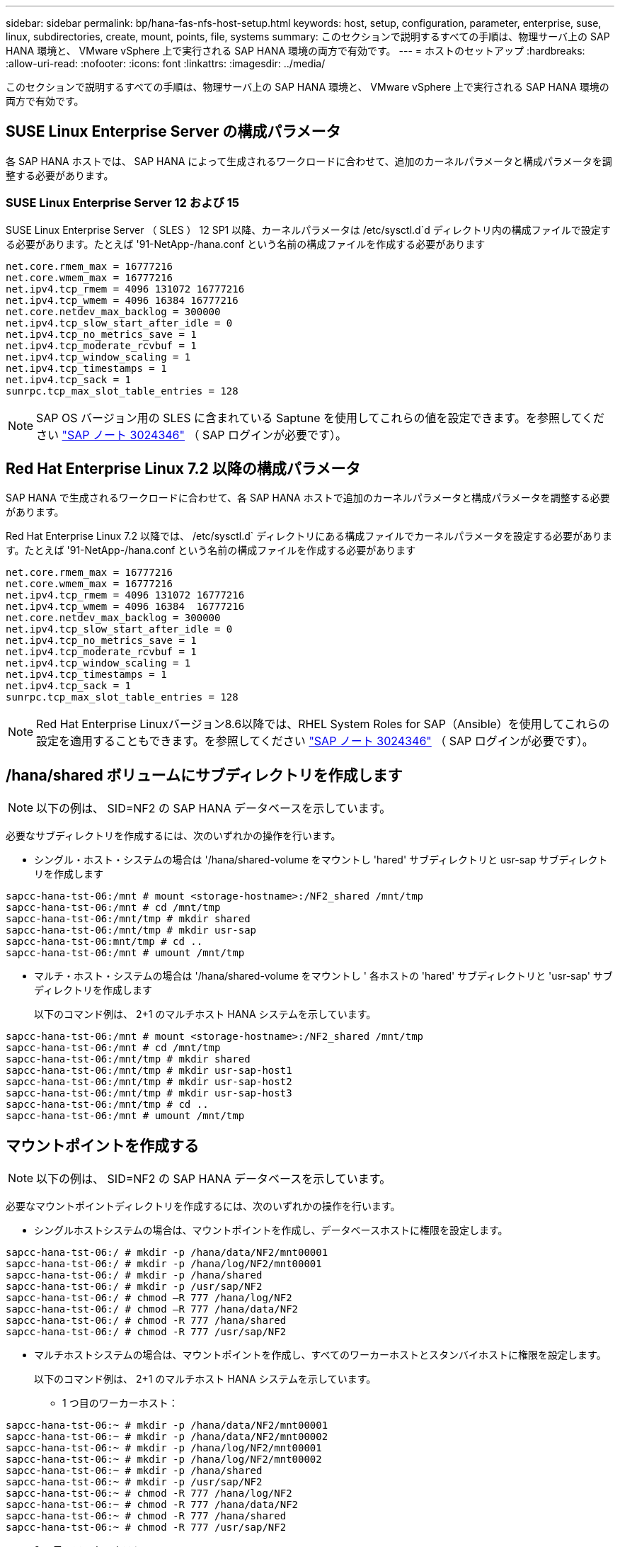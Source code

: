 ---
sidebar: sidebar 
permalink: bp/hana-fas-nfs-host-setup.html 
keywords: host, setup, configuration, parameter, enterprise, suse, linux, subdirectories, create, mount, points, file, systems 
summary: このセクションで説明するすべての手順は、物理サーバ上の SAP HANA 環境と、 VMware vSphere 上で実行される SAP HANA 環境の両方で有効です。 
---
= ホストのセットアップ
:hardbreaks:
:allow-uri-read: 
:nofooter: 
:icons: font
:linkattrs: 
:imagesdir: ../media/


[role="lead"]
このセクションで説明するすべての手順は、物理サーバ上の SAP HANA 環境と、 VMware vSphere 上で実行される SAP HANA 環境の両方で有効です。



== SUSE Linux Enterprise Server の構成パラメータ

各 SAP HANA ホストでは、 SAP HANA によって生成されるワークロードに合わせて、追加のカーネルパラメータと構成パラメータを調整する必要があります。



=== SUSE Linux Enterprise Server 12 および 15

SUSE Linux Enterprise Server （ SLES ） 12 SP1 以降、カーネルパラメータは /etc/sysctl.d`d ディレクトリ内の構成ファイルで設定する必要があります。たとえば '91-NetApp-/hana.conf という名前の構成ファイルを作成する必要があります

....
net.core.rmem_max = 16777216
net.core.wmem_max = 16777216
net.ipv4.tcp_rmem = 4096 131072 16777216
net.ipv4.tcp_wmem = 4096 16384 16777216
net.core.netdev_max_backlog = 300000
net.ipv4.tcp_slow_start_after_idle = 0
net.ipv4.tcp_no_metrics_save = 1
net.ipv4.tcp_moderate_rcvbuf = 1
net.ipv4.tcp_window_scaling = 1
net.ipv4.tcp_timestamps = 1
net.ipv4.tcp_sack = 1
sunrpc.tcp_max_slot_table_entries = 128
....

NOTE: SAP OS バージョン用の SLES に含まれている Saptune を使用してこれらの値を設定できます。を参照してください https://launchpad.support.sap.com/#/notes/3024346["SAP ノート 3024346"^] （ SAP ログインが必要です）。



== Red Hat Enterprise Linux 7.2 以降の構成パラメータ

SAP HANA で生成されるワークロードに合わせて、各 SAP HANA ホストで追加のカーネルパラメータと構成パラメータを調整する必要があります。

Red Hat Enterprise Linux 7.2 以降では、 /etc/sysctl.d` ディレクトリにある構成ファイルでカーネルパラメータを設定する必要があります。たとえば '91-NetApp-/hana.conf という名前の構成ファイルを作成する必要があります

....
net.core.rmem_max = 16777216
net.core.wmem_max = 16777216
net.ipv4.tcp_rmem = 4096 131072 16777216
net.ipv4.tcp_wmem = 4096 16384  16777216
net.core.netdev_max_backlog = 300000
net.ipv4.tcp_slow_start_after_idle = 0
net.ipv4.tcp_no_metrics_save = 1
net.ipv4.tcp_moderate_rcvbuf = 1
net.ipv4.tcp_window_scaling = 1
net.ipv4.tcp_timestamps = 1
net.ipv4.tcp_sack = 1
sunrpc.tcp_max_slot_table_entries = 128
....

NOTE: Red Hat Enterprise Linuxバージョン8.6以降では、RHEL System Roles for SAP（Ansible）を使用してこれらの設定を適用することもできます。を参照してください https://launchpad.support.sap.com/#/notes/3024346["SAP ノート 3024346"^] （ SAP ログインが必要です）。



== /hana/shared ボリュームにサブディレクトリを作成します


NOTE: 以下の例は、 SID=NF2 の SAP HANA データベースを示しています。

必要なサブディレクトリを作成するには、次のいずれかの操作を行います。

* シングル・ホスト・システムの場合は '/hana/shared-volume をマウントし 'hared' サブディレクトリと usr-sap サブディレクトリを作成します


....
sapcc-hana-tst-06:/mnt # mount <storage-hostname>:/NF2_shared /mnt/tmp
sapcc-hana-tst-06:/mnt # cd /mnt/tmp
sapcc-hana-tst-06:/mnt/tmp # mkdir shared
sapcc-hana-tst-06:/mnt/tmp # mkdir usr-sap
sapcc-hana-tst-06:mnt/tmp # cd ..
sapcc-hana-tst-06:/mnt # umount /mnt/tmp
....
* マルチ・ホスト・システムの場合は '/hana/shared-volume をマウントし ' 各ホストの 'hared' サブディレクトリと 'usr-sap' サブディレクトリを作成します
+
以下のコマンド例は、 2+1 のマルチホスト HANA システムを示しています。



....
sapcc-hana-tst-06:/mnt # mount <storage-hostname>:/NF2_shared /mnt/tmp
sapcc-hana-tst-06:/mnt # cd /mnt/tmp
sapcc-hana-tst-06:/mnt/tmp # mkdir shared
sapcc-hana-tst-06:/mnt/tmp # mkdir usr-sap-host1
sapcc-hana-tst-06:/mnt/tmp # mkdir usr-sap-host2
sapcc-hana-tst-06:/mnt/tmp # mkdir usr-sap-host3
sapcc-hana-tst-06:/mnt/tmp # cd ..
sapcc-hana-tst-06:/mnt # umount /mnt/tmp
....


== マウントポイントを作成する


NOTE: 以下の例は、 SID=NF2 の SAP HANA データベースを示しています。

必要なマウントポイントディレクトリを作成するには、次のいずれかの操作を行います。

* シングルホストシステムの場合は、マウントポイントを作成し、データベースホストに権限を設定します。


....
sapcc-hana-tst-06:/ # mkdir -p /hana/data/NF2/mnt00001
sapcc-hana-tst-06:/ # mkdir -p /hana/log/NF2/mnt00001
sapcc-hana-tst-06:/ # mkdir -p /hana/shared
sapcc-hana-tst-06:/ # mkdir -p /usr/sap/NF2
sapcc-hana-tst-06:/ # chmod –R 777 /hana/log/NF2
sapcc-hana-tst-06:/ # chmod –R 777 /hana/data/NF2
sapcc-hana-tst-06:/ # chmod -R 777 /hana/shared
sapcc-hana-tst-06:/ # chmod -R 777 /usr/sap/NF2
....
* マルチホストシステムの場合は、マウントポイントを作成し、すべてのワーカーホストとスタンバイホストに権限を設定します。
+
以下のコマンド例は、 2+1 のマルチホスト HANA システムを示しています。

+
** 1 つ目のワーカーホスト：




....
sapcc-hana-tst-06:~ # mkdir -p /hana/data/NF2/mnt00001
sapcc-hana-tst-06:~ # mkdir -p /hana/data/NF2/mnt00002
sapcc-hana-tst-06:~ # mkdir -p /hana/log/NF2/mnt00001
sapcc-hana-tst-06:~ # mkdir -p /hana/log/NF2/mnt00002
sapcc-hana-tst-06:~ # mkdir -p /hana/shared
sapcc-hana-tst-06:~ # mkdir -p /usr/sap/NF2
sapcc-hana-tst-06:~ # chmod -R 777 /hana/log/NF2
sapcc-hana-tst-06:~ # chmod -R 777 /hana/data/NF2
sapcc-hana-tst-06:~ # chmod -R 777 /hana/shared
sapcc-hana-tst-06:~ # chmod -R 777 /usr/sap/NF2
....
* 2 つ目のワーカーホスト：


....
sapcc-hana-tst-07:~ # mkdir -p /hana/data/NF2/mnt00001
sapcc-hana-tst-07:~ # mkdir -p /hana/data/NF2/mnt00002
sapcc-hana-tst-07:~ # mkdir -p /hana/log/NF2/mnt00001
sapcc-hana-tst-07:~ # mkdir -p /hana/log/NF2/mnt00002
sapcc-hana-tst-07:~ # mkdir -p /hana/shared
sapcc-hana-tst-07:~ # mkdir -p /usr/sap/NF2
sapcc-hana-tst-07:~ # chmod -R 777 /hana/log/NF2
sapcc-hana-tst-07:~ # chmod -R 777 /hana/data/NF2
sapcc-hana-tst-07:~ # chmod -R 777 /hana/shared
sapcc-hana-tst-07:~ # chmod -R 777 /usr/sap/NF2
....
* スタンバイホスト：


....
sapcc-hana-tst-08:~ # mkdir -p /hana/data/NF2/mnt00001
sapcc-hana-tst-08:~ # mkdir -p /hana/data/NF2/mnt00002
sapcc-hana-tst-08:~ # mkdir -p /hana/log/NF2/mnt00001
sapcc-hana-tst-08:~ # mkdir -p /hana/log/NF2/mnt00002
sapcc-hana-tst-08:~ # mkdir -p /hana/shared
sapcc-hana-tst-08:~ # mkdir -p /usr/sap/NF2
sapcc-hana-tst-08:~ # chmod -R 777 /hana/log/NF2
sapcc-hana-tst-08:~ # chmod -R 777 /hana/data/NF2
sapcc-hana-tst-08:~ # chmod -R 777 /hana/shared
sapcc-hana-tst-08:~ # chmod -R 777 /usr/sap/NF2
....


== ファイルシステムをマウント

NFSのバージョンとONTAP のリリースに応じて、異なるマウントオプションが使用されます。次のファイルシステムをホストにマウントする必要があります。

* 「 /hana/data/sid/mnt0000* 」と入力します
* 「 /hana/log/sid/mnt0000* 」と入力します
* 「 /hana/shared 」
* /usr/sap/SID


次の表に、シングルホスト SAP HANA データベースとマルチホスト SAP HANA データベースのファイルシステムごとに使用する必要がある NFS のバージョンを示します。

|===
| ファイルシステム | SAP HANA シングルホスト | SAP HANA マルチホスト 


| /hana/data/sid/mnt0000* | NFSv3 または NFSv4 | NFSv4 


| /hana/log/sid/mnt0000* | NFSv3 または NFSv4 | NFSv4 


| /hana/shared にアクセスします | NFSv3 または NFSv4 | NFSv3 または NFSv4 


| /usr/sap/SID | NFSv3 または NFSv4 | NFSv3 または NFSv4 
|===
次の表に、 NFS の各バージョンと ONTAP のリリースのマウントオプションを示します。共通パラメータは、 NFS と ONTAP のバージョンには依存しません。


NOTE: SAP LaMa では、 /usr/sap/SID ディレクトリをローカルにする必要があります。したがって、 SAP LaMa を使用している場合は、 /usr/sap/SID の NFS ボリュームをマウントしないでください。

NFSv3 では、ソフトウェアまたはサーバに障害が発生した場合に NFS ロックのクリーンアップ処理が行われないようにするため、 NFS ロックをオフにする必要があります。

ONTAP 9 では、 NFS 転送サイズを最大 1MB に設定できます。具体的には、 40GbE 以上でのストレージシステムへの接続では、スループットの期待値を達成するために転送サイズを 1MB に設定する必要があります。

|===
| 共通パラメータ | NFSv3 | NFSv4 | ONTAP 9 での NFS 転送サイズ | ONTAP 8 での NFS 転送サイズ 


| rw 、 bg 、 hard 、 timeo = 600 、 noatime 、 | nfsvers = 3、nolock、 | nfsvers = 4.1、ロック | rsize=1048576 、 wsize=262144 、 | rsize=65536 、 wsize=65536 、 
|===

NOTE: NFSv3 の読み取りパフォーマンスを向上させるには、「 nConnect=n 」マウントオプションを使用することを推奨します。このオプションは、 SUSE Linux Enterprise Server 12 SP4 以降および RedHat Enterprise Linux （ RHEL ） 8.3 以降で使用できます。


NOTE: パフォーマンステストによると、 `nconnect=4` 特にデータボリュームに対して良好な読み取り結果が得られます。ログへの書き込みは、次のようなセッション数が少ないことでメリットが得られる場合があります。 `nconnect=2`。「nConnect」オプションを使用すると、共有ボリュームにもメリットがあります。NFS サーバからの最初のマウント（ IP アドレス）では、使用されるセッションの量が定義されることに注意してください。同じIPアドレスにさらにマウントしても、nConnectに別の値が使用されていても、この値は変更されません。


NOTE: ONTAP 9.8およびSUSE SLES15SP2以降、またはRed Hat RHEL 8.4以降では、ネットアップはNFSv4.1のnConnectオプションもサポートしています。


NOTE: nconnectをNFSv4.xで使用する場合は、次のルールに従ってNFSv4.xセッションスロットの数を調整する必要があります。セッションスロットの数は<nconnect value> x 64と等しくなります。ホストでこれを確認し
`echo options nfs max_session_slots=<calculated value> > /etc/modprobe.d/nfsclient.conf`てから再起動します。サーバー側の値も調整する必要があります。で説明されているように、セッションスロットの数を設定します。link:hana-fas-nfs-storage-controller-setup.html#nfs-configuration-for-nfsv4["NFSv4 の NFS 設定"]

/etc/fstab 構成ファイルを使用してシステムのブート中にファイル・システムをマウントするには ' 次の手順を実行します

次の例は、 SID=NF2 で、 NFSv3 を使用し、書き込みの場合は NFS 転送サイズが 1MB 、読み取りの場合は 256K の、シングルホスト SAP HANA データベースを示しています。

. 必要なファイル・システムを /etc/fstab 構成ファイルに追加します
+
....
sapcc-hana-tst-06:/ # cat /etc/fstab
<storage-vif-data01>:/NF2_data_mnt00001 /hana/data/NF2/mnt00001 nfs rw,nfsvers=3,hard,timeo=600,nconnect=4,rsize=1048576,wsize=262144,bg,noatime,nolock 0 0
<storage-vif-log01>:/NF2_log_mnt00001 /hana/log/NF2/mnt00001 nfs rw,nfsvers=3,hard,timeo=600,nconnect=2,rsize=1048576,wsize=262144,bg,noatime,nolock 0 0
<storage-vif-data01>:/NF2_shared/usr-sap /usr/sap/NF2 nfs rw,nfsvers=3,hard,timeo=600,nconnect=4,rsize=1048576,wsize=262144,bg,noatime,nolock 0 0
<storage-vif-data01>:/NF2_shared/shared /hana/shared nfs rw,nfsvers=3,hard,timeo=600,nconnect=4,rsize=1048576,wsize=262144,bg,noatime,nolock 0 0
....
. Run `ount – a を実行して、すべてのホストのファイルシステムをマウントします。


次の例は、 SID=NF2 で、データファイルシステムとログファイルシステムに NFSv4.1 を使用し、「 /hana/shared 」ファイルシステムと「 /usr/sap/nf2 」ファイルシステムに NFSv3 を使用する、マルチホスト SAP HANA データベースを示しています。書き込みでは、読み取りの場合は 1MB 、書き込みの場合は 256K の NFS 転送サイズが使用されます。

. 必要なファイル・システムを ' すべてのホスト上の /etc/fstab 構成ファイルに追加します
+

NOTE: 。 `/usr/sap/NF2` ファイルシステムはデータベースホストごとに異なります。次の例は、 `/NF2_shared/usr-sap-host1`。

+
....
sapcc-hana-tst-06:/ # cat /etc/fstab
<storage-vif-data01>:/NF2_data_mnt00001 /hana/data/NF2/mnt00001 nfs  rw,nfsvers=4.1,hard,timeo=600,nconnect=4,rsize=1048576,wsize=262144,bg,noatime,lock 0 0
<storage-vif-data02>:/NF2_data_mnt00002 /hana/data/NF2/mnt00002 nfs rw,nfsvers=4.1,hard,timeo=600,nconnect=4,rsize=1048576,wsize=262144,bg,noatime,lock 0 0
<storage-vif-log01>:/NF2_log_mnt00001 /hana/log/NF2/mnt00001 nfs rw,nfsvers=4.1,hard,timeo=600,nconnect=2,rsize=1048576,wsize=262144,bg,noatime,lock 0 0
<storage-vif-log02>:/NF2_log_mnt00002 /hana/log/NF2/mnt00002 nfs rw,nfsvers=4.1,hard,timeo=600,nconnect=2,rsize=1048576,wsize=262144,bg,noatime,lock 0 0
<storage-vif-data02>:/NF2_shared/usr-sap-host1 /usr/sap/NF2 nfs rw,nfsvers=3,hard,timeo=600,nconnect=4,rsize=1048576,wsize=262144,bg,noatime,nolock 0 0
<storage-vif-data02>:/NF2_shared/shared /hana/shared nfs rw,nfsvers=3,hard,timeo=600,nconnect=4,rsize=1048576,wsize=262144,bg,noatime,nolock 0 0
....
. Run `ount – a を実行して、すべてのホストのファイルシステムをマウントします。

